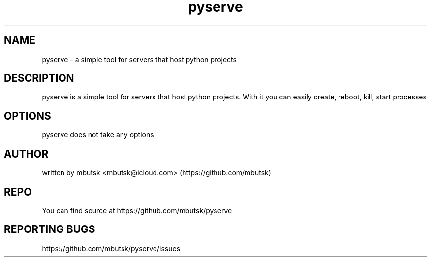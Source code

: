 .TH pyserve 8
.SH NAME
pyserve - a simple tool for servers that host python projects

.SH DESCRIPTION
pyserve is a simple tool for servers that host python projects.
With it you can easily create, reboot, kill, start processes

.SH OPTIONS
pyserve does not take any options

.SH AUTHOR
written by mbutsk <mbutsk@icloud.com> (https://github.com/mbutsk)

.SH REPO
You can find source at https://github.com/mbutsk/pyserve

.SH REPORTING BUGS
https://github.com/mbutsk/pyserve/issues
